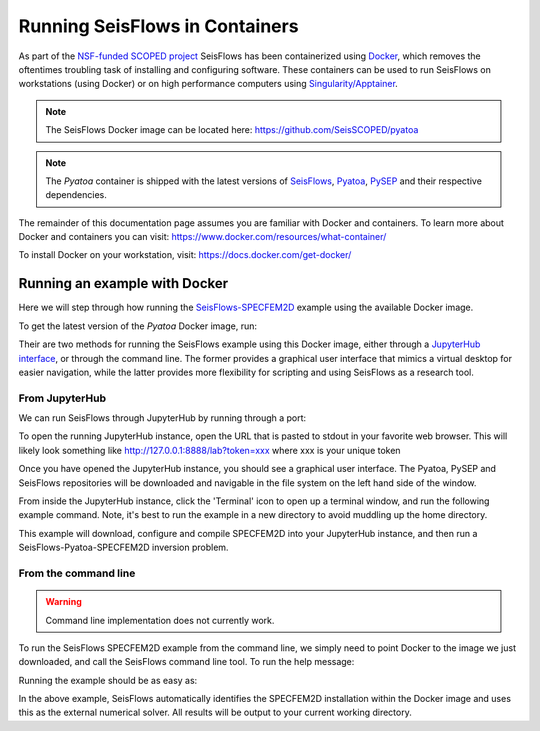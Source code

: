 Running SeisFlows in Containers
===============================

As part of the `NSF-funded SCOPED project
<https://www.nsf.gov/awardsearch/showAward?AWD_ID=2104052>`__ SeisFlows has
been containerized using `Docker <https://www.docker.com/>`__, which removes the
oftentimes troubling task of installing and configuring software. These
containers can be used to run SeisFlows on workstations (using Docker) or
on high performance computers using
`Singularity/Apptainer <https://apptainer.org/>`__.

.. note::
    The SeisFlows Docker image can be located here:
    https://github.com/SeisSCOPED/pyatoa

.. note::
    The `Pyatoa` container is shipped with the latest versions of
    `SeisFlows <https://github.com/adjtomo/seisflows>`__,
    `Pyatoa <https://github.com/adjtomo/pyatoa>`__,
    `PySEP <https://github.com/uafgeotools/pysep>`__  and
    their respective dependencies.

The remainder of this documentation page assumes you are familiar with Docker
and containers. To learn more about Docker and containers you can visit:
https://www.docker.com/resources/what-container/

To install Docker on your workstation, visit:
https://docs.docker.com/get-docker/


Running an example with Docker
------------------------------

Here we will step through how running the
`SeisFlows-SPECFEM2D <specfem2d_example.html>`__ example using the available
Docker image.

To get the latest version of the `Pyatoa` Docker image, run:

.. code-block:: bash
    $ docker pull ghcr.io/seisscoped/pyatoa:nightly

Their are two methods for running the SeisFlows example using this Docker image,
either through a `JupyterHub interface <https://jupyter.org/hub>`__, or through
the command line. The former provides a graphical user interface that mimics
a virtual desktop for easier navigation, while the latter provides more
flexibility for scripting and using SeisFlows as a research tool.

From JupyterHub
^^^^^^^^^^^^^^^

We can run SeisFlows through JupyterHub by running through a port:

.. code-block:: bash
    $ docker run -p 8888:8888 ghcr.io/seisscoped/pyatoa:nightly

To open the running JupyterHub instance, open the URL that is pasted to stdout
in your favorite web browser. This will likely look something like
http://127.0.0.1:8888/lab?token=xxx where xxx is your unique token

Once you have opened the JupyterHub instance, you should see a graphical
user interface. The Pyatoa, PySEP and SeisFlows repositories will be downloaded
and navigable in the file system on the left hand side of the window.

From inside the JupyterHub instance, click the 'Terminal' icon to open up a
terminal window, and run the following example command. Note, it's best to run
the example in a new directory to avoid muddling up the home directory.

.. code-block:: bash
    $ mkdir sf_sem2d_example
    $ cd sf_sem2d_example
    $ seisflows examples run 2  # when prompted, simply hit enter

This example will download, configure and compile SPECFEM2D into your
JupyterHub instance, and then run a SeisFlows-Pyatoa-SPECFEM2D inversion
problem.


From the command line
^^^^^^^^^^^^^^^^^^^^^

.. warning::
    Command line implementation does not currently work.

To run the SeisFlows SPECFEM2D example from the command line, we simply need
to point Docker to the image we just downloaded, and call the SeisFlows command
line tool. To run the help message:

.. code-block:: bash
    $ docker run ghcr.io/seisscoped/pyatoa:nightly seisflows -h

Running the example should be as easy as:

.. code-block:: bash
    $ docker run ghcr.io/seisscoped/pyatoa:nightly seisflows examples run 2

In the above example, SeisFlows automatically identifies the SPECFEM2D
installation within the Docker image and uses this as the external numerical
solver. All results will be output to your current working directory.

